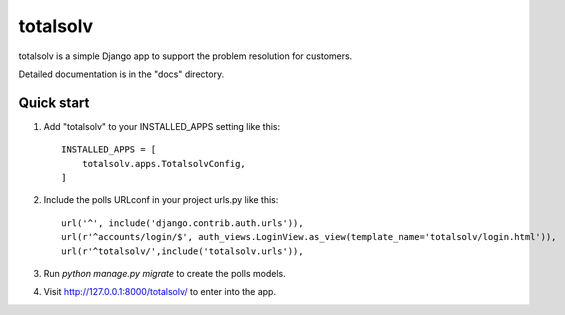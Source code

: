
=====
totalsolv
=====

totalsolv is a simple Django app to support the problem resolution for customers.

Detailed documentation is in the "docs" directory.

Quick start
-----------

1. Add "totalsolv" to your INSTALLED_APPS setting like this::

    INSTALLED_APPS = [
        totalsolv.apps.TotalsolvConfig,
    ]

2. Include the polls URLconf in your project urls.py like this::

    url('^', include('django.contrib.auth.urls')),
    url(r'^accounts/login/$', auth_views.LoginView.as_view(template_name='totalsolv/login.html')),
    url(r'^totalsolv/',include('totalsolv.urls')),

3. Run `python manage.py migrate` to create the polls models.

4. Visit http://127.0.0.1:8000/totalsolv/ to enter into the app.

